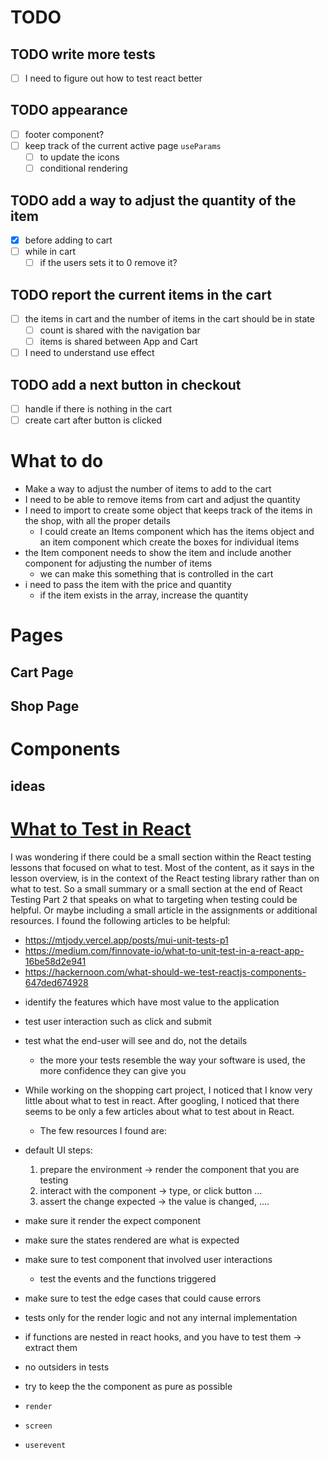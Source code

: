 * TODO
** TODO write more tests
- [ ] I need to figure out how to test react better
** TODO appearance
- [-] footer component?
- [ ] keep track of the current active page ~useParams~
  - [ ] to update the icons
  - [ ] conditional rendering
** TODO add a way to adjust the quantity of the item
- [X] before adding to cart
- [ ] while in cart
  - [ ] if the users sets it to 0 remove it?
** TODO report the current items in the cart
- [ ] the items in cart and the number of items in the cart should be in state
  - [ ] count is shared with the navigation bar
  - [ ] items is shared between App and Cart
- [ ] I need to understand use effect
** TODO add a next button in checkout
- [ ] handle if there is nothing in the cart
- [ ] create cart after button is clicked

* What to do
- Make a way to adjust the number of items to add to the cart
- I need to be able to remove items from cart and adjust the quantity
- I need to import to create some object that keeps track of the items in the shop, with all the proper details
  - I could create an Items component which has the items object and an item component which create the boxes for individual items
- the Item component needs to show the item and include another component for adjusting the number of items
  - we can make this something that is controlled in the cart
- i need to pass the item with the price and quantity
  - if the item exists in the array, increase the quantity

* Pages
** Cart Page
** Shop Page

* Components
** ideas

* [[https://hackernoon.com/what-should-we-test-reactjs-components-647ded674928][What to Test in React]]
I was wondering if there could be a small section within the React testing lessons that focused on what to test. Most of the content, as it says in the lesson overview, is in the context of the React testing library rather than on what to test. So a small summary or a small section at the end of React Testing Part 2 that speaks on what to targeting when testing could be helpful. Or maybe including a small article in the assignments or additional resources. I found the following articles to be helpful:
  - https://mtjody.vercel.app/posts/mui-unit-tests-p1
  - https://medium.com/finnovate-io/what-to-unit-test-in-a-react-app-16be58d2e941
  - https://hackernoon.com/what-should-we-test-reactjs-components-647ded674928


- identify the features which have most value to the application
- test user interaction such as click and submit
- test what the end-user will see and do, not the details
  - the more your tests resemble the way your software is used, the more confidence they can give you

- While working on the shopping cart project, I noticed that I know very little about what to test in react. After googling, I noticed that there seems to be only a few articles about what to test about in React.
  - The few resources I found are:
- default UI steps:
  1. prepare the environment -> render the component that you are testing
  2. interact with the component -> type, or click button ...
  3. assert the change expected -> the value is changed, ....

- make sure it render the expect component
- make sure the states rendered are what is expected
- make sure to test component that involved user interactions
  - test the events and the functions triggered
- make sure to test the edge cases that could cause errors

- tests only for the render logic and not any internal implementation
- if functions are nested in react hooks, and you have to test them -> extract them
- no outsiders in tests
- try to keep the the component as pure as possible

- ~render~
- ~screen~
- ~userevent~
